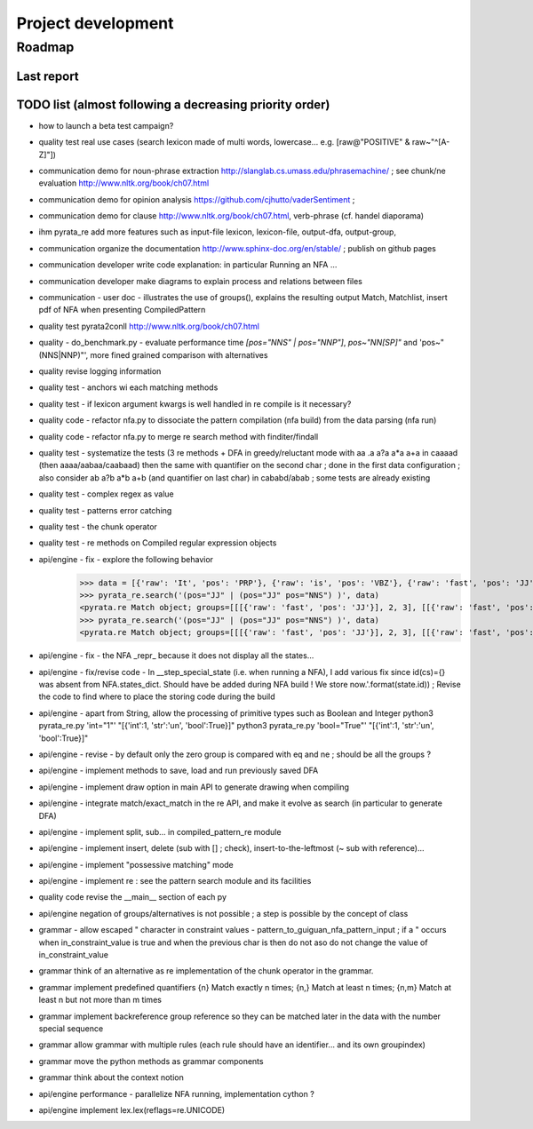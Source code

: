 
Project development
****************************

Roadmap
============

Last report
-----------


TODO list (almost following a decreasing priority order)
-------------------------------

* how to launch a beta test campaign?
* quality test real use cases (search lexicon made of multi words, lowercase... e.g. [raw@"POSITIVE" & raw~"^[A-Z]"])
* communication demo for noun-phrase extraction http://slanglab.cs.umass.edu/phrasemachine/ ; see chunk/ne evaluation http://www.nltk.org/book/ch07.html
* communication demo for opinion analysis https://github.com/cjhutto/vaderSentiment ; 
* communication demo for clause http://www.nltk.org/book/ch07.html, verb-phrase (cf. handel diaporama)

* ihm pyrata_re add more features such as input-file lexicon, lexicon-file, output-dfa, output-group, 
* communication organize the documentation http://www.sphinx-doc.org/en/stable/ ; publish on github pages
* communication developer write code explanation: in particular Running an NFA ...
* communication developer make diagrams to explain process and relations between files
* communication - user doc - illustrates the use of groups(), explains the resulting output Match, Matchlist, insert pdf of NFA when presenting CompiledPattern 
* quality test pyrata2conll http://www.nltk.org/book/ch07.html
* quality - do_benchmark.py - evaluate performance time `[pos="NNS" | pos="NNP"]`, `pos~"NN[SP]"` and 'pos~"(NNS|NNP)"', more fined grained comparison with alternatives
* quality revise logging information
* quality test - anchors wi each matching methods
* quality test - if lexicon argument kwargs is well handled in re compile is it necessary?
* quality code - refactor nfa.py to dissociate the pattern compilation (nfa build) from the data parsing (nfa run)
* quality code - refactor nfa.py to merge re search method with finditer/findall 
* quality test - systematize the tests (3 re methods + DFA in greedy/reluctant mode with aa .a a?a a*a a+a in caaaad (then aaaa/aabaa/caabaad) then the same with quantifier on the second char ; done in the first data configuration ; also consider ab a?b a*b a+b (and quantifier on last char) in cababd/abab ; some tests are already existing
* quality test - complex regex as value
* quality test - patterns error catching
* quality test - the chunk operator
* quality test - re methods on Compiled regular expression objects 
* api/engine - fix - explore the following behavior       
      >>> data = [{'raw': 'It', 'pos': 'PRP'}, {'raw': 'is', 'pos': 'VBZ'}, {'raw': 'fast', 'pos': 'JJ'}, {'raw': 'easy', 'pos': 'JJ'}, {'raw': 'and', 'pos': 'CC'}, {'raw': 'funny', 'pos': 'JJ'}, {'raw': 'to', 'pos': 'TO'}, {'raw': 'write', 'pos': 'VB'}, {'raw': 'regular', 'pos': 'JJ'}, {'raw': 'expressions', 'pos': 'NNS'}, {'raw': 'with', 'pos': 'IN'}, {'raw': 'PyRATA', 'pos': 'NNP'}]
      >>> pyrata_re.search('(pos="JJ" | (pos="JJ" pos="NNS") )', data)
      <pyrata.re Match object; groups=[[[{'raw': 'fast', 'pos': 'JJ'}], 2, 3], [[{'raw': 'fast', 'pos': 'JJ'}], 2, 3], [[{'raw': 'fast', 'pos': 'JJ'}], 2, 3]]>
      >>> pyrata_re.search('(pos="JJ" | (pos="JJ" pos="NNS") )', data)
      <pyrata.re Match object; groups=[[[{'raw': 'fast', 'pos': 'JJ'}], 2, 3], [[{'raw': 'fast', 'pos': 'JJ'}], 2, 3]]>
* api/engine - fix - the NFA _repr_ because it does not display all the states...
* api/engine - fix/revise code - In __step_special_state (i.e. when running a NFA), I add various fix since id(cs)={} was absent from NFA.states_dict. Should have be added during NFA build ! We store now.'.format(state.id)) ; Revise the code to find where to place the storing code during the build
* api/engine - apart from String, allow the processing of primitive types such as Boolean and Integer 
  python3 pyrata_re.py 'int="1"' "[{'int':1, 'str':'un', 'bool':True}]"
  python3 pyrata_re.py 'bool="True"' "[{'int':1, 'str':'un', 'bool':True}]"
* api/engine - revise - by default only the zero group is compared with eq and ne ; should be all the groups ?
* api/engine - implement methods to save, load and run previously saved DFA
* api/engine - implement draw option in main API to generate drawing when compiling
* api/engine - integrate match/exact_match in the re API, and make it evolve as search (in particular to generate DFA)
* api/engine - implement split, sub... in compiled_pattern_re module
* api/engine - implement insert, delete (sub with [] ; check), insert-to-the-leftmost (~ sub with reference)... 
* api/engine - implement "possessive matching" mode
* api/engine - implement re : see the pattern search module and its facilities
* quality code revise the __main__ section of each py
* api/engine negation of groups/alternatives is not possible ; a step is possible by the concept of class
* grammar - allow escaped " character in constraint values - pattern_to_guiguan_nfa_pattern_input ; if a " occurs when in_constraint_value is true and when the previous char is \ then do not aso do not change the value of in_constraint_value
* grammar think of an alternative as re implementation of the chunk operator in the grammar.
* grammar implement predefined quantifiers {n} Match exactly n times; {n,} Match at least n times; {n,m} Match at least n but not more than m times
* grammar implement backreference group reference so they can be matched later in the data with the \number special sequence
* grammar allow grammar with multiple rules (each rule should have an identifier... and its own groupindex)
* grammar move the python methods as grammar components
* grammar think about the context notion 
* api/engine performance - parallelize NFA running, implementation cython ?
* api/engine implement lex.lex(reflags=re.UNICODE)



